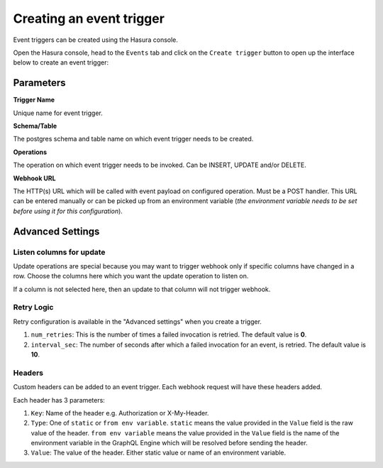 Creating an event trigger
=========================

Event triggers can be created using the Hasura console.

Open the Hasura console, head to the ``Events`` tab and click on the ``Create trigger`` button to open up the
interface below to create an event trigger:

.. image:: ../../../img/graphql/manual/event-triggers/create-event-trigger.png
   :scale: 50 %

Parameters
----------

**Trigger Name**


Unique name for event trigger.

**Schema/Table**

The postgres schema and table name on which event trigger needs to be created.

**Operations**

The operation on which event trigger needs to be invoked. Can be INSERT, UPDATE and/or DELETE.

**Webhook URL**

The HTTP(s) URL which will be called with event payload on configured operation. Must be a POST handler. This URL can be entered manually or can be picked up from an environment variable (*the environment variable needs to be set before using it for this configuration*).

Advanced Settings
-----------------

.. image:: ../../../img/graphql/manual/event-triggers/create-event-trigger-advanced-settings.png
   :scale: 50 %


Listen columns for update
^^^^^^^^^^^^^^^^^^^^^^^^^

Update operations are special because you may want to trigger webhook only if specific columns have changed in a row. Choose the columns here which you want the update operation to listen on.

If a column is not selected here, then an update to that column will not trigger webhook.


Retry Logic
^^^^^^^^^^^

Retry configuration is available in the "Advanced settings" when you create a trigger.

1. ``num_retries``: This is the number of times a failed invocation is retried. The default value is **0**.
2. ``interval_sec``: The number of seconds after which a failed invocation for an event, is retried. The default value
   is **10**.

Headers
^^^^^^^

Custom headers can be added to an event trigger. Each webhook request will have these headers added.

Each header has 3 parameters:

1. ``Key``: Name of the header e.g. Authorization or X-My-Header.
2. ``Type``: One of ``static`` or ``from env variable``. ``static`` means the value provided in the ``Value`` field is the raw value of the header. ``from env variable`` means the value provided in the ``Value`` field is the name of the environment variable in the GraphQL Engine which will be resolved before sending the header.
3. ``Value``: The value of the header. Either static value or name of an environment variable.
